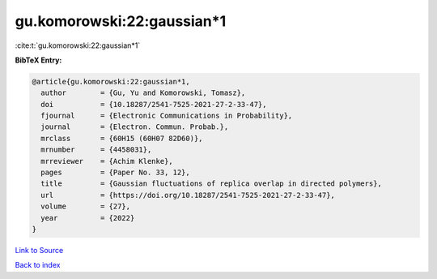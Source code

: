 gu.komorowski:22:gaussian*1
===========================

:cite:t:`gu.komorowski:22:gaussian*1`

**BibTeX Entry:**

.. code-block:: bibtex

   @article{gu.komorowski:22:gaussian*1,
     author        = {Gu, Yu and Komorowski, Tomasz},
     doi           = {10.18287/2541-7525-2021-27-2-33-47},
     fjournal      = {Electronic Communications in Probability},
     journal       = {Electron. Commun. Probab.},
     mrclass       = {60H15 (60H07 82D60)},
     mrnumber      = {4458031},
     mrreviewer    = {Achim Klenke},
     pages         = {Paper No. 33, 12},
     title         = {Gaussian fluctuations of replica overlap in directed polymers},
     url           = {https://doi.org/10.18287/2541-7525-2021-27-2-33-47},
     volume        = {27},
     year          = {2022}
   }

`Link to Source <https://doi.org/10.18287/2541-7525-2021-27-2-33-47},>`_


`Back to index <../By-Cite-Keys.html>`_
